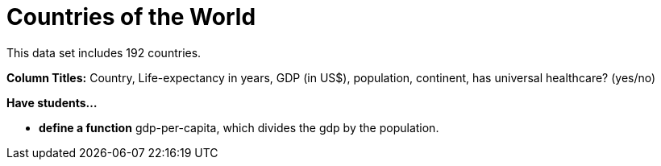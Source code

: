= Countries of the World

This data set includes 192 countries.

*Column Titles:* Country, Life-expectancy in years, GDP (in US$), population, continent, has universal healthcare? (yes/no)

*Have students...*

- *define a function* gdp-per-capita, which divides the gdp by the population.
